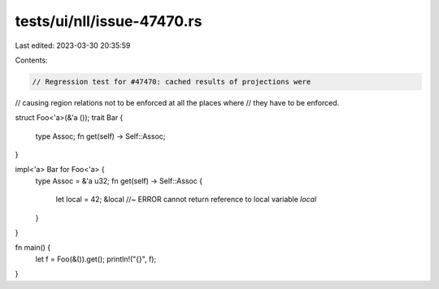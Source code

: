 tests/ui/nll/issue-47470.rs
===========================

Last edited: 2023-03-30 20:35:59

Contents:

.. code-block:: rs

    // Regression test for #47470: cached results of projections were
// causing region relations not to be enforced at all the places where
// they have to be enforced.

struct Foo<'a>(&'a ());
trait Bar {
    type Assoc;
    fn get(self) -> Self::Assoc;
}

impl<'a> Bar for Foo<'a> {
    type Assoc = &'a u32;
    fn get(self) -> Self::Assoc {
        let local = 42;
        &local //~ ERROR cannot return reference to local variable `local`
    }
}

fn main() {
    let f = Foo(&()).get();
    println!("{}", f);
}


